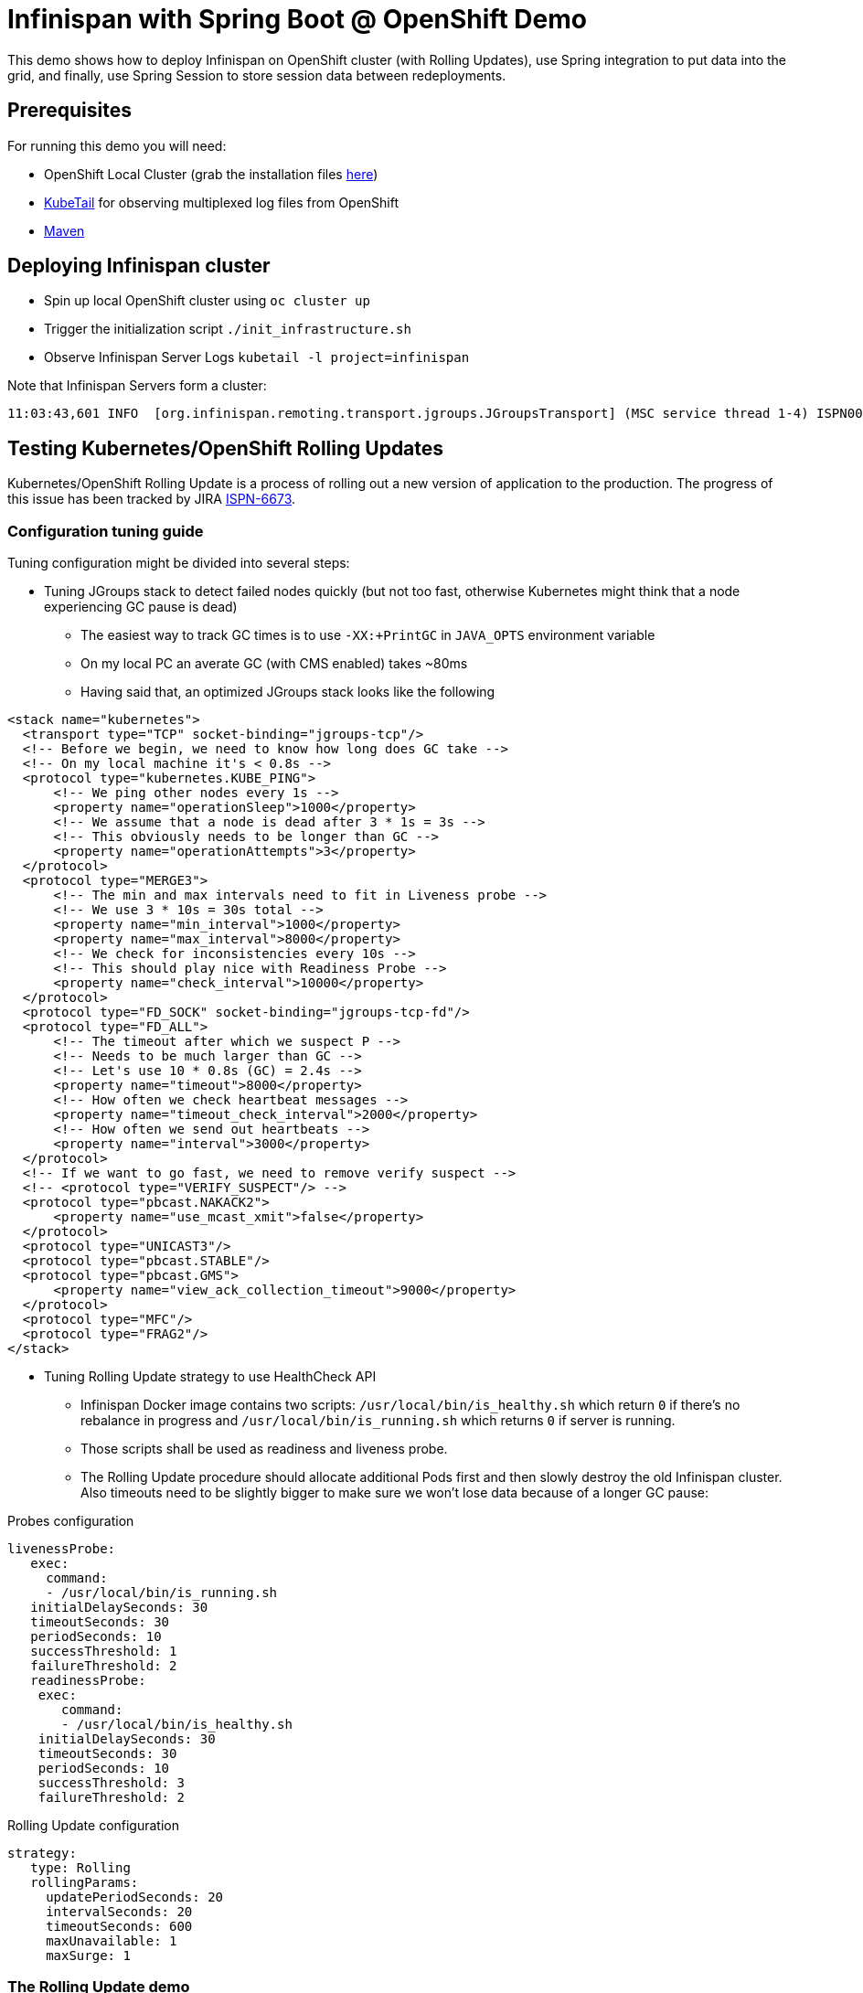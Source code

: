 = Infinispan with Spring Boot @ OpenShift Demo

This demo shows how to deploy Infinispan on OpenShift cluster (with Rolling Updates), use Spring integration to put data into the grid, and finally, use Spring Session to store session data between redeployments.

== Prerequisites

For running this demo you will need:

* OpenShift Local Cluster (grab the installation files https://github.com/openshift/origin/releases[here])
* https://github.com/johanhaleby/kubetail.git[KubeTail] for observing multiplexed log files from OpenShift
* https://maven.apache.org/[Maven]

== Deploying Infinispan cluster

* Spin up local OpenShift cluster using `oc cluster up`
* Trigger the initialization script `./init_infrastructure.sh`
* Observe Infinispan Server Logs `kubetail -l project=infinispan`

Note that Infinispan Servers form a cluster:

```
11:03:43,601 INFO  [org.infinispan.remoting.transport.jgroups.JGroupsTransport] (MSC service thread 1-4) ISPN000094: Received new cluster view for channel clustered: [transactions-repository-1-lbg16|3] (4) [transactions-repository-1-lbg16, transactions-repository-1-j080w, transactions-repository-1-qcw6m, transactions-repository-2-7h02b]
```

== Testing Kubernetes/OpenShift Rolling Updates

Kubernetes/OpenShift Rolling Update is a process of rolling out a new version of application to the production. The progress of this issue has been tracked by JIRA https://issues.jboss.org/browse/ISPN-6673[ISPN-6673].

=== Configuration tuning guide

Tuning configuration might be divided into several steps:

* Tuning JGroups stack to detect failed nodes quickly (but not too fast, otherwise Kubernetes might think that a node experiencing GC pause is dead)
** The easiest way to track GC times is to use `-XX:+PrintGC` in `JAVA_OPTS` environment variable
** On my local PC an averate GC (with CMS enabled) takes ~80ms
** Having said that, an optimized JGroups stack looks like the following

```
<stack name="kubernetes">
  <transport type="TCP" socket-binding="jgroups-tcp"/>
  <!-- Before we begin, we need to know how long does GC take -->
  <!-- On my local machine it's < 0.8s -->
  <protocol type="kubernetes.KUBE_PING">
      <!-- We ping other nodes every 1s -->
      <property name="operationSleep">1000</property>
      <!-- We assume that a node is dead after 3 * 1s = 3s -->
      <!-- This obviously needs to be longer than GC -->
      <property name="operationAttempts">3</property>
  </protocol>
  <protocol type="MERGE3">
      <!-- The min and max intervals need to fit in Liveness probe -->
      <!-- We use 3 * 10s = 30s total -->
      <property name="min_interval">1000</property>
      <property name="max_interval">8000</property>
      <!-- We check for inconsistencies every 10s -->
      <!-- This should play nice with Readiness Probe -->
      <property name="check_interval">10000</property>
  </protocol>
  <protocol type="FD_SOCK" socket-binding="jgroups-tcp-fd"/>
  <protocol type="FD_ALL">
      <!-- The timeout after which we suspect P -->
      <!-- Needs to be much larger than GC -->
      <!-- Let's use 10 * 0.8s (GC) = 2.4s -->
      <property name="timeout">8000</property>
      <!-- How often we check heartbeat messages -->
      <property name="timeout_check_interval">2000</property>
      <!-- How often we send out heartbeats -->
      <property name="interval">3000</property>
  </protocol>
  <!-- If we want to go fast, we need to remove verify suspect -->
  <!-- <protocol type="VERIFY_SUSPECT"/> -->
  <protocol type="pbcast.NAKACK2">
      <property name="use_mcast_xmit">false</property>
  </protocol>
  <protocol type="UNICAST3"/>
  <protocol type="pbcast.STABLE"/>
  <protocol type="pbcast.GMS">
      <property name="view_ack_collection_timeout">9000</property>
  </protocol>
  <protocol type="MFC"/>
  <protocol type="FRAG2"/>
</stack>
```

* Tuning Rolling Update strategy to use HealthCheck API
** Infinispan Docker image contains two scripts: `/usr/local/bin/is_healthy.sh` which return `0` if there's no rebalance in progress and `/usr/local/bin/is_running.sh` which returns `0` if server is running.
** Those scripts shall be used as readiness and liveness probe.
** The Rolling Update procedure should allocate additional Pods first and then slowly destroy the old Infinispan cluster. Also timeouts need to be slightly bigger to make sure we won't lose data because of a longer GC pause:

.Probes configuration
```
livenessProbe:
   exec:
     command:
     - /usr/local/bin/is_running.sh
   initialDelaySeconds: 30
   timeoutSeconds: 30
   periodSeconds: 10
   successThreshold: 1
   failureThreshold: 2
   readinessProbe:
    exec:
       command:
       - /usr/local/bin/is_healthy.sh
    initialDelaySeconds: 30
    timeoutSeconds: 30
    periodSeconds: 10
    successThreshold: 3
    failureThreshold: 2
```

.Rolling Update configuration
```
strategy:
   type: Rolling
   rollingParams:
     updatePeriodSeconds: 20
     intervalSeconds: 20
     timeoutSeconds: 600
     maxUnavailable: 1
     maxSurge: 1
```

=== The Rolling Update demo

* Navigate to `transaction-creator` directory and invoke `mvn fabric8:run`. This will load some data into the cluster
* Observe GC pauses: `kubetail -l project=infinispan`
* Check the number of entries inside an Infinispan node: `oc rsh transaction-repository-XXX`, `/opt/jboss/infinispan-server/bin/ispn-cli.sh -c --controller=$(hostname -i):9990 '/subsystem=datagrid-infinispan/cache-container=clustered/distributed-cache=transactions:query' | grep -i "number-of-entries"`
* Perform Rolling Update: `oc deploy transactions-repository --latest -n myproject`
* Observe logs: `kubetail -l project=infinispan`, note some nodes are joining and some are leaving the cluster
* Observe Pods: `watch oc get pods`
* After the procedure is done, check the number of entries in the cluster

== Spring Session with Remote Infinispan Cluster

* Navigate to `session-demo` directory and invoke `mvn fabric8:deploy`.
* Get the IP address of Session Demo node: `oc get pods -o wide`
* Invoke CURL: `watch curl 172.17.0.4:8080/sessions`
* Redeploy Infinispan cluster, note there's no downtime!
* Redeploy Spring Session Demo and note the data is still there!
